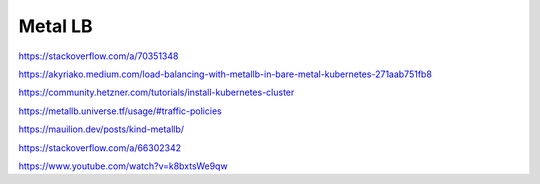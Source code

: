 Metal LB
========


https://stackoverflow.com/a/70351348

https://akyriako.medium.com/load-balancing-with-metallb-in-bare-metal-kubernetes-271aab751fb8

https://community.hetzner.com/tutorials/install-kubernetes-cluster

https://metallb.universe.tf/usage/#traffic-policies

https://mauilion.dev/posts/kind-metallb/

https://stackoverflow.com/a/66302342

https://www.youtube.com/watch?v=k8bxtsWe9qw
